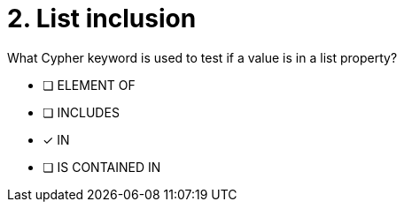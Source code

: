 [.question]
= 2. List inclusion

What Cypher keyword is used to test if a value is in a list property?

* [ ] ELEMENT OF
* [ ] INCLUDES
* [x] IN
* [ ] IS CONTAINED IN

